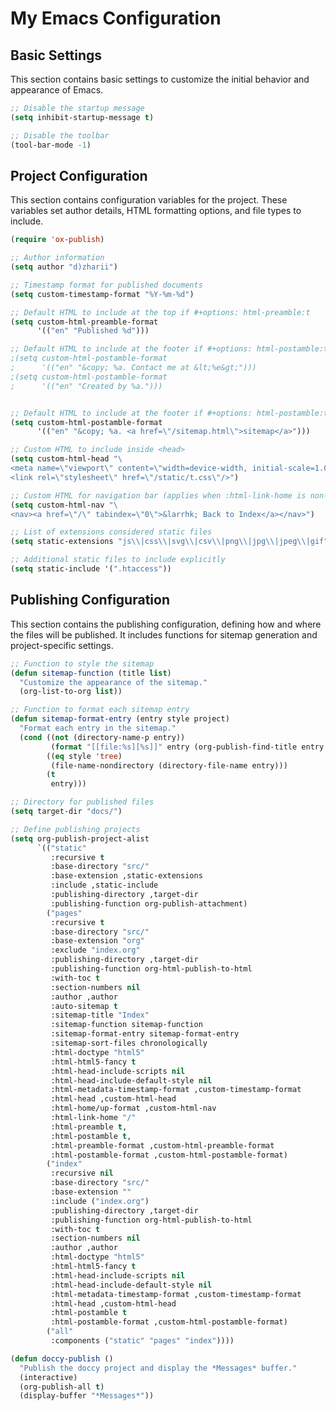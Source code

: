 * My Emacs Configuration
** Basic Settings
This section contains basic settings to customize the initial behavior and appearance of Emacs.

#+BEGIN_SRC emacs-lisp
;; Disable the startup message
(setq inhibit-startup-message t)

;; Disable the toolbar
(tool-bar-mode -1)
#+END_SRC

** Project Configuration
This section contains configuration variables for the project. These variables set author details, HTML formatting options, and file types to include.

#+BEGIN_SRC emacs-lisp
(require 'ox-publish)

;; Author information
(setq author "d)zharii")

;; Timestamp format for published documents
(setq custom-timestamp-format "%Y-%m-%d")

;; Default HTML to include at the top if #+options: html-preamble:t
(setq custom-html-preamble-format
      '(("en" "Published %d")))

;; Default HTML to include at the footer if #+options: html-postamble:t
;(setq custom-html-postamble-format
;      '(("en" "&copy; %a. Contact me at &lt;%e&gt;")))
;(setq custom-html-postamble-format
;      '(("en" "Created by %a.")))


;; Default HTML to include at the footer if #+options: html-postamble:t
(setq custom-html-postamble-format
      '(("en" "&copy; %a. <a href=\"/sitemap.html\">sitemap</a>")))

;; Custom HTML to include inside <head>
(setq custom-html-head "\
<meta name=\"viewport\" content=\"width=device-width, initial-scale=1.0\">
<link rel=\"stylesheet\" href=\"/static/t.css\"/>")

;; Custom HTML for navigation bar (applies when :html-link-home is non-nil)
(setq custom-html-nav "\
<nav><a href=\"/\" tabindex=\"0\">&larrhk; Back to Index</a></nav>")

;; List of extensions considered static files
(setq static-extensions "js\\|css\\|svg\\|csv\\|png\\|jpg\\|jpeg\\|gif")

;; Additional static files to include explicitly
(setq static-include '(".htaccess"))
#+END_SRC

** Publishing Configuration
This section contains the publishing configuration, defining how and where the files will be published. It includes functions for sitemap generation and project-specific settings.

#+BEGIN_SRC emacs-lisp
;; Function to style the sitemap
(defun sitemap-function (title list)
  "Customize the appearance of the sitemap."
  (org-list-to-org list))

;; Function to format each sitemap entry
(defun sitemap-format-entry (entry style project)
  "Format each entry in the sitemap."
  (cond ((not (directory-name-p entry))
         (format "[[file:%s][%s]]" entry (org-publish-find-title entry project)))
        ((eq style 'tree)
         (file-name-nondirectory (directory-file-name entry)))
        (t
         entry)))

;; Directory for published files
(setq target-dir "docs/")

;; Define publishing projects
(setq org-publish-project-alist
      `(("static"
         :recursive t
         :base-directory "src/"
         :base-extension ,static-extensions
         :include ,static-include
         :publishing-directory ,target-dir
         :publishing-function org-publish-attachment)
        ("pages"
         :recursive t
         :base-directory "src/"
         :base-extension "org"
         :exclude "index.org"
         :publishing-directory ,target-dir
         :publishing-function org-html-publish-to-html
         :with-toc t
         :section-numbers nil
         :author ,author
         :auto-sitemap t
         :sitemap-title "Index"
         :sitemap-function sitemap-function
         :sitemap-format-entry sitemap-format-entry
         :sitemap-sort-files chronologically
         :html-doctype "html5"
         :html-html5-fancy t
         :html-head-include-scripts nil
         :html-head-include-default-style nil
         :html-metadata-timestamp-format ,custom-timestamp-format
         :html-head ,custom-html-head
         :html-home/up-format ,custom-html-nav
         :html-link-home "/"
         :html-preamble t,
         :html-postamble t,
         :html-preamble-format ,custom-html-preamble-format
         :html-postamble-format ,custom-html-postamble-format)
        ("index"
         :recursive nil
         :base-directory "src/"
         :base-extension ""
         :include ("index.org")
         :publishing-directory ,target-dir
         :publishing-function org-html-publish-to-html
         :with-toc t
         :section-numbers nil
         :author ,author
         :html-doctype "html5"
         :html-html5-fancy t
         :html-head-include-scripts nil
         :html-head-include-default-style nil
         :html-metadata-timestamp-format ,custom-timestamp-format
         :html-head ,custom-html-head
         :html-postamble t
         :html-postamble-format ,custom-html-postamble-format)
        ("all"
         :components ("static" "pages" "index"))))

(defun doccy-publish ()
  "Publish the doccy project and display the *Messages* buffer."
  (interactive)
  (org-publish-all t)
  (display-buffer "*Messages*"))

#+END_SRC
